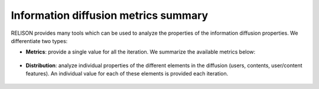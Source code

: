Information diffusion metrics summary
==================================================
RELISON provides many tools which can be used to analyze the properties of the information diffusion properties.
We differentiate two types:

* **Metrics**: provide a single value for all the iteration. We summarize the available metrics below:

	.. toctree::
   		:maxdepth: 1

   		metrics/user
   		metrics/infopiece
   		metrics/features

* **Distribution**: analyze individual properties of the different elements in the diffusion (users, contents, user/content features). An individual value for each of these elements is provided each iteration.

	.. toctree::
		:maxdepth: 1

		metrics/distributions